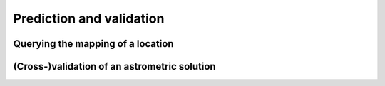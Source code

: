 
=========================
Prediction and validation
=========================

Querying the mapping of a location
==================================

(Cross-)validation of an astrometric solution
=============================================
